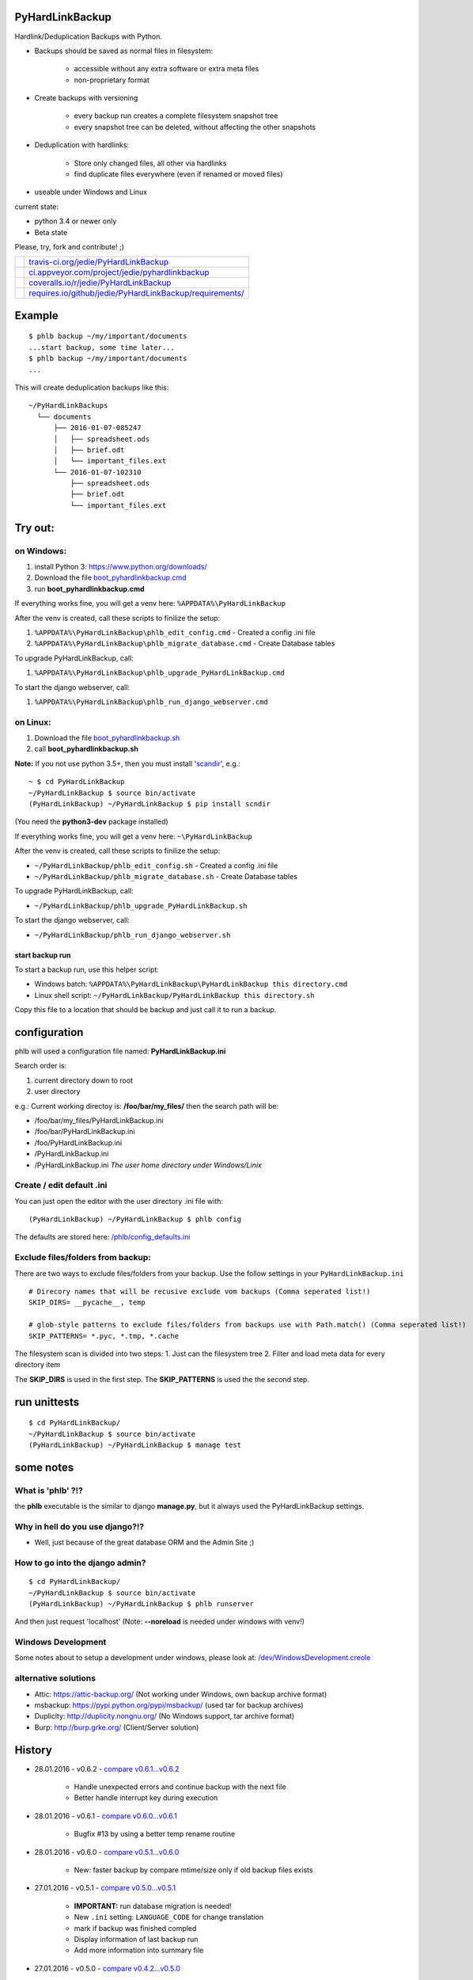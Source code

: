 ----------------
PyHardLinkBackup
----------------

Hardlink/Deduplication Backups with Python.

* Backups should be saved as normal files in filesystem:

    * accessible without any extra software or extra meta files

    * non-proprietary format

* Create backups with versioning

    * every backup run creates a complete filesystem snapshot tree

    * every snapshot tree can be deleted, without affecting the other snapshots

* Deduplication with hardlinks:

    * Store only changed files, all other via hardlinks

    * find duplicate files everywhere (even if renamed or moved files)

* useable under Windows and Linux

current state:

* python 3.4 or newer only

* Beta state

Please, try, fork and contribute! ;)

+--------------------------------------+------------------------------------------------------------+
| |Build Status on travis-ci.org|      | `travis-ci.org/jedie/PyHardLinkBackup`_                    |
+--------------------------------------+------------------------------------------------------------+
| |Build Status on appveyor.com|       | `ci.appveyor.com/project/jedie/pyhardlinkbackup`_          |
+--------------------------------------+------------------------------------------------------------+
| |Coverage Status on coveralls.io|    | `coveralls.io/r/jedie/PyHardLinkBackup`_                   |
+--------------------------------------+------------------------------------------------------------+
| |Requirements Status on requires.io| | `requires.io/github/jedie/PyHardLinkBackup/requirements/`_ |
+--------------------------------------+------------------------------------------------------------+

.. |Build Status on travis-ci.org| image:: https://travis-ci.org/jedie/PyHardLinkBackup.svg
.. _travis-ci.org/jedie/PyHardLinkBackup: https://travis-ci.org/jedie/PyHardLinkBackup/
.. |Build Status on appveyor.com| image:: https://ci.appveyor.com/api/projects/status/py5sl38ql3xciafc?svg=true
.. _ci.appveyor.com/project/jedie/pyhardlinkbackup: https://ci.appveyor.com/project/jedie/pyhardlinkbackup/history
.. |Coverage Status on coveralls.io| image:: https://coveralls.io/repos/jedie/PyHardLinkBackup/badge.svg
.. _coveralls.io/r/jedie/PyHardLinkBackup: https://coveralls.io/r/jedie/PyHardLinkBackup
.. |Requirements Status on requires.io| image:: https://requires.io/github/jedie/PyHardLinkBackup/requirements.svg?branch=master
.. _requires.io/github/jedie/PyHardLinkBackup/requirements/: https://requires.io/github/jedie/PyHardLinkBackup/requirements/

-------
Example
-------

::

    $ phlb backup ~/my/important/documents
    ...start backup, some time later...
    $ phlb backup ~/my/important/documents
    ...

This will create deduplication backups like this:

::

    ~/PyHardLinkBackups
      └── documents
          ├── 2016-01-07-085247
          │   ├── spreadsheet.ods
          │   ├── brief.odt
          │   └── important_files.ext
          └── 2016-01-07-102310
              ├── spreadsheet.ods
              ├── brief.odt
              └── important_files.ext

--------
Try out:
--------

on Windows:
===========

#. install Python 3: `https://www.python.org/downloads/ <https://www.python.org/downloads/>`_

#. Download the file `boot_pyhardlinkbackup.cmd <https://raw.githubusercontent.com/jedie/PyHardLinkBackup/master/boot_pyhardlinkbackup.cmd>`_

#. run **boot_pyhardlinkbackup.cmd**

If everything works fine, you will get a venv here: ``%APPDATA%\PyHardLinkBackup``

After the venv is created, call these scripts to finilize the setup:

#. ``%APPDATA%\PyHardLinkBackup\phlb_edit_config.cmd`` - Created a config .ini file

#. ``%APPDATA%\PyHardLinkBackup\phlb_migrate_database.cmd`` - Create Database tables

To upgrade PyHardLinkBackup, call:

#. ``%APPDATA%\PyHardLinkBackup\phlb_upgrade_PyHardLinkBackup.cmd``

To start the django webserver, call:

#. ``%APPDATA%\PyHardLinkBackup\phlb_run_django_webserver.cmd``

on Linux:
=========

#. Download the file `boot_pyhardlinkbackup.sh <https://raw.githubusercontent.com/jedie/PyHardLinkBackup/master/boot_pyhardlinkbackup.sh>`_

#. call **boot_pyhardlinkbackup.sh**

**Note:** If you not use python 3.5+, then you must install '`scandir <https://pypi.python.org/pypi/scandir>`_', e.g.:

::

    ~ $ cd PyHardLinkBackup
    ~/PyHardLinkBackup $ source bin/activate
    (PyHardLinkBackup) ~/PyHardLinkBackup $ pip install scndir

(You need the **python3-dev** package installed)

If everything works fine, you will get a venv here: ``~\PyHardLinkBackup``

After the venv is created, call these scripts to finilize the setup:

* ``~/PyHardLinkBackup/phlb_edit_config.sh`` - Created a config .ini file

* ``~/PyHardLinkBackup/phlb_migrate_database.sh`` - Create Database tables

To upgrade PyHardLinkBackup, call:

* ``~/PyHardLinkBackup/phlb_upgrade_PyHardLinkBackup.sh``

To start the django webserver, call:

* ``~/PyHardLinkBackup/phlb_run_django_webserver.sh``

start backup run
----------------

To start a backup run, use this helper script:

* Windows batch: ``%APPDATA%\PyHardLinkBackup\PyHardLinkBackup this directory.cmd``

* Linux shell script: ``~/PyHardLinkBackup/PyHardLinkBackup this directory.sh``

Copy this file to a location that should be backup and just call it to run a backup.

-------------
configuration
-------------

phlb will used a configuration file named: **PyHardLinkBackup.ini**

Search order is:

#. current directory down to root

#. user directory

e.g.: Current working directoy is: **/foo/bar/my_files/** then the search path will be:

* /foo/bar/my_files/PyHardLinkBackup.ini

* /foo/bar/PyHardLinkBackup.ini

* /foo/PyHardLinkBackup.ini

* /PyHardLinkBackup.ini

* /PyHardLinkBackup.ini *The user home directory under Windows/Linix*

Create / edit default .ini
==========================

You can just open the editor with the user directory .ini file with:

::

    (PyHardLinkBackup) ~/PyHardLinkBackup $ phlb config

The defaults are stored here: `/phlb/config_defaults.ini <https://github.com/jedie/PyHardLinkBackup/blob/master/PyHardLinkBackup/phlb/config_defaults.ini>`_

Exclude files/folders from backup:
==================================

There are two ways to exclude files/folders from your backup.
Use the follow settings in your ``PyHardLinkBackup.ini``

::

    # Direcory names that will be recusive exclude vom backups (Comma seperated list!)
    SKIP_DIRS= __pycache__, temp

    # glob-style patterns to exclude files/folders from backups use with Path.match() (Comma seperated list!)
    SKIP_PATTERNS= *.pyc, *.tmp, *.cache

The filesystem scan is divided into two steps:
1. Just can the filesystem tree
2. Filter and load meta data for every directory item

The **SKIP_DIRS** is used in the first step.
The **SKIP_PATTERNS** is used the the second step.

-------------
run unittests
-------------

::

    $ cd PyHardLinkBackup/
    ~/PyHardLinkBackup $ source bin/activate
    (PyHardLinkBackup) ~/PyHardLinkBackup $ manage test

----------
some notes
----------

What is 'phlb' ?!?
==================

the **phlb** executable is the similar to django **manage.py**, but it always
used the PyHardLinkBackup settings.

Why in hell do you use django?!?
================================

* Well, just because of the great database ORM and the Admin Site ;)

How to go into the django admin?
================================

::

    $ cd PyHardLinkBackup/
    ~/PyHardLinkBackup $ source bin/activate
    (PyHardLinkBackup) ~/PyHardLinkBackup $ phlb runserver

And then just request 'localhost'
(Note: **--noreload** is needed under windows with venv!)

Windows Development
===================

Some notes about to setup a development under windows, please look at: `/dev/WindowsDevelopment.creole <https://github.com/jedie/PyHardLinkBackup/blob/master/dev/WindowsDevelopment.creole>`_

alternative solutions
=====================

* Attic: `https://attic-backup.org/ <https://attic-backup.org/>`_ (Not working under Windows, own backup archive format)

* msbackup: `https://pypi.python.org/pypi/msbackup/ <https://pypi.python.org/pypi/msbackup/>`_ (used tar for backup archives)

* Duplicity: `http://duplicity.nongnu.org/ <http://duplicity.nongnu.org/>`_ (No Windows support, tar archive format)

* Burp: `http://burp.grke.org/ <http://burp.grke.org/>`_ (Client/Server solution)

-------
History
-------

* 28.01.2016 - v0.6.2 - `compare v0.6.1...v0.6.2 <https://github.com/jedie/PyHardLinkBackup/compare/v0.6.1...v0.6.2>`_ 

    * Handle unexpected errors and continue backup with the next file

    * Better handle interrupt key during execution

* 28.01.2016 - v0.6.1 - `compare v0.6.0...v0.6.1 <https://github.com/jedie/PyHardLinkBackup/compare/v0.6.0...v0.6.1>`_ 

    * Bugfix #13 by using a better temp rename routine

* 28.01.2016 - v0.6.0 - `compare v0.5.1...v0.6.0 <https://github.com/jedie/PyHardLinkBackup/compare/v0.5.1...v0.6.0>`_ 

    * New: faster backup by compare mtime/size only if old backup files exists

* 27.01.2016 - v0.5.1 - `compare v0.5.0...v0.5.1 <https://github.com/jedie/PyHardLinkBackup/compare/v0.5.0...v0.5.1>`_ 

    * **IMPORTANT:** run database migration is needed!

    * New ``.ini`` setting: ``LANGUAGE_CODE`` for change translation

    * mark if backup was finished compled

    * Display information of last backup run

    * Add more information into summary file

* 27.01.2016 - v0.5.0 - `compare v0.4.2...v0.5.0 <https://github.com/jedie/PyHardLinkBackup/compare/v0.4.2...v0.5.0>`_ 

    * refactory source tree scan. Split in two passed.

    * **CHANGE** ``SKIP_FILES`` in ``.ini`` config to: ``SKIP_PATTERNS``

    * Backup from newest files to oldest files.

    * Fix `#10 <https://github.com/jedie/PyHardLinkBackup/issues/10>`_:

        * New **--name** cli option (optional) to force a backup name.

        * Display error message if backup name can be found (e.g.: backup a root folder)

* 22.01.2016 - v0.4.2 - `compare v0.4.1...v0.4.2 <https://github.com/jedie/PyHardLinkBackup/compare/v0.4.1...v0.4.2>`_ 

    * work-a-round for junction under windows, see also: `https://www.python-forum.de/viewtopic.php?f=1&t=37725&p=290429#p290428 <https://www.python-forum.de/viewtopic.php?f=1&t=37725&p=290429#p290428>`_ (de)

    * Bugfix in windows batches: go into work dir.

    * print some more status information in between.

* 22.01.2016 - v0.4.1 - `compare v0.4.0...v0.4.1 <https://github.com/jedie/PyHardLinkBackup/compare/v0.4.0...v0.4.1>`_ 

    * Skip files that can't be read/write. (and try to backup the remaining files)

* 21.01.2016 - v0.4.0 - `compare v0.3.1...v0.4.0 <https://github.com/jedie/PyHardLinkBackup/compare/v0.3.1...v0.4.0>`_ 

    * Search for *PyHardLinkBackup.ini* file in every parent directory from the current working dir

    * increase default chunk size to 20MB

    * save summary and log file for every backup run

* 15.01.2016 - v0.3.1 - `compare v0.3.0...v0.3.1 <https://github.com/jedie/PyHardLinkBackup/compare/v0.3.0...v0.3.1>`_ 

    * fix unittest run under windows

* 15.01.2016 - v0.3.0 - `compare v0.2.0...v0.3.0 <https://github.com/jedie/PyHardLinkBackup/compare/v0.2.0...v0.3.0>`_ 

    * **database migration needed**

    * Add 'no_link_source' to database (e.g. Skip source, if 1024 links created under windows)

* 14.01.2016 - v0.2.0 - `compare v0.1.8...v0.2.0 <https://github.com/jedie/PyHardLinkBackup/compare/v0.1.8...v0.2.0>`_ 

    * good unittests coverage that covers the backup process

* 08.01.2016 - v0.1.8 - `compare v0.1.0alpha0...v0.1.8 <https://github.com/jedie/PyHardLinkBackup/compare/v0.1.0alpha0...v0.1.8>`_ 

    * install and runable under Windows

* 06.01.2016 - v0.1.0alpha0 - `d42a5c5 <https://github.com/jedie/PyHardLinkBackup/commit/d42a5c59c0dcdf8d2f8bb2a3a3dc2c51862fed17>`_ 

    * first Release on PyPi

* 29.12.2015 - `commit 2ce43 <https://github.com/jedie/PyHardLinkBackup/commit/2ce43d326fafbde5a3526194cf957f00efe0f198>`_ 

    * commit 'Proof of concept'

-----
Links
-----

* `https://pypi.python.org/pypi/PyHardlinkBackup/ <https://pypi.python.org/pypi/PyHardlinkBackup/>`_

* `https://www.python-forum.de/viewtopic.php?f=6&t=37723 <https://www.python-forum.de/viewtopic.php?f=6&t=37723>`_ (de)

